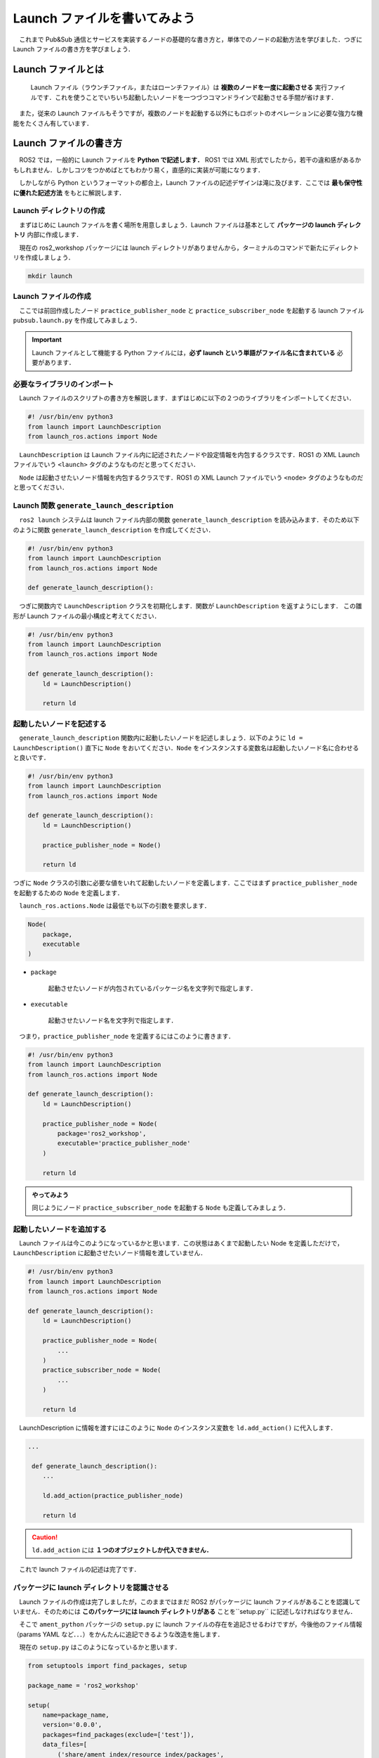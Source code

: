 ###############################
Launch ファイルを書いてみよう
###############################

　これまで Pub&Sub 通信とサービスを実装するノードの基礎的な書き方と，単体でのノードの起動方法を学びました．つぎに Launch ファイルの書き方を学びましょう．

**********************
Launch ファイルとは
**********************

 　Launch ファイル（ラウンチファイル，またはローンチファイル）は **複数のノードを一度に起動させる** 実行ファイルです．これを使うことでいちいち起動したいノードを一つづつコマンドラインで起動させる手間が省けます．

　また，従来の Launch ファイルもそうですが，複数のノードを起動する以外にもロボットのオペレーションに必要な強力な機能をたくさん有しています．

**************************
Launch ファイルの書き方
**************************

　ROS2 では，一般的に Launch ファイルを **Python で記述します．** ROS1 では XML 形式でしたから，若干の違和感があるかもしれません．しかしコツをつかめばとてもわかり易く，直感的に実装が可能になります．

　しかしながら Python というフォーマットの都合上，Launch ファイルの記述デザインは滝に及びます．ここでは **最も保守性に優れた記述方法** をもとに解説します．

Launch ディレクトリの作成
============================

　まずはじめに Launch ファイルを書く場所を用意しましょう．Launch ファイルは基本として **パッケージの launch ディレクトリ** 内部に作成します．

　現在の ros2_workshop パッケージには launch ディレクトリがありませんから，ターミナルのコマンドで新たにディレクトリを作成しましょう．

.. code:: bash

    mkdir launch

Launch ファイルの作成
========================

　ここでは前回作成したノード ``practice_publisher_node`` と ``practice_subscriber_node`` を起動する launch ファイル ``pubsub.launch.py`` を作成してみましょう．

.. important::

    Launch ファイルとして機能する Python ファイルには，**必ず launch という単語がファイル名に含まれている** 必要があります．

必要なライブラリのインポート
===============================

　Launch ファイルのスクリプトの書き方を解説します．まずはじめに以下の２つのライブラリをインポートしてください．

.. code:: python

    #! /usr/bin/env python3
    from launch import LaunchDescription
    from launch_ros.actions import Node

　``LaunchDescription`` は Launch ファイル内に記述されたノードや設定情報を内包するクラスです．ROS1 の XML Launch ファイルでいう ``<launch>`` タグのようなものだと思ってください．

　``Node`` は起動させたいノード情報を内包するクラスです．ROS1 の XML Launch ファイルでいう ``<node>`` タグのようなものだと思ってください．

Launch 関数 ``generate_launch_description``
==============================================

　``ros2 launch`` システムは launch ファイル内部の関数 ``generate_launch_description`` を読み込みます．そのため以下のように関数 ``generate_launch_description`` を作成してください．

.. code:: python

    #! /usr/bin/env python3
    from launch import LaunchDescription
    from launch_ros.actions import Node

    def generate_launch_description():

　つぎに関数内で ``LaunchDescription`` クラスを初期化します．関数が ``LaunchDescription`` を返すようにします． この雛形が Launch ファイルの最小構成と考えてください．

.. code:: python

    #! /usr/bin/env python3
    from launch import LaunchDescription
    from launch_ros.actions import Node

    def generate_launch_description():
        ld = LaunchDescription()

        return ld

起動したいノードを記述する
=============================

　``generate_launch_description`` 関数内に起動したいノードを記述しましょう．以下のように ``ld = LaunchDescription()`` 直下に ``Node`` をおいてください．``Node`` をインスタンスする変数名は起動したいノード名に合わせると良いです．

.. code:: python

    #! /usr/bin/env python3
    from launch import LaunchDescription
    from launch_ros.actions import Node

    def generate_launch_description():
        ld = LaunchDescription()

        practice_publisher_node = Node()

        return ld

つぎに ``Node`` クラスの引数に必要な値をいれて起動したいノードを定義します．ここではまず ``practice_publisher_node`` を起動するための ``Node`` を定義します．

　``launch_ros.actions.Node`` は最低でも以下の引数を要求します．

.. code:: python

    Node(
        package,
        executable
    )

- ``package``

    起動させたいノードが内包されているパッケージ名を文字列で指定します．

- ``executable``

    起動させたいノード名を文字列で指定します．

　つまり，``practice_publisher_node`` を定義するにはこのように書きます．

.. code:: python

    #! /usr/bin/env python3
    from launch import LaunchDescription
    from launch_ros.actions import Node

    def generate_launch_description():
        ld = LaunchDescription()

        practice_publisher_node = Node(
            package='ros2_workshop',
            executable='practice_publisher_node'
        )

        return ld

.. admonition:: やってみよう

    同じようにノード ``practice_subscriber_node`` を起動する ``Node`` も定義してみましょう．

起動したいノードを追加する
==============================

　Launch ファイルは今このようになっているかと思います．この状態はあくまで起動したい Node を定義しただけで，``LaunchDescription`` に起動させたいノード情報を渡していません．

.. code:: python

    #! /usr/bin/env python3
    from launch import LaunchDescription
    from launch_ros.actions import Node

    def generate_launch_description():
        ld = LaunchDescription()

        practice_publisher_node = Node(
            ...
        )
        practice_subscriber_node = Node(
            ...
        )

        return ld

　LaunchDescription に情報を渡すにはこのように ``Node`` のインスタンス変数を ``ld.add_action()`` に代入します．

.. code:: python

    ...

     def generate_launch_description():
        ...

        ld.add_action(practice_publisher_node)

        return ld

.. caution::

    ``ld.add_action`` には **１つのオブジェクトしか代入できません．**

　これで launch ファイルの記述は完了です．

パッケージに launch ディレクトリを認識させる
=============================================

　Launch ファイルの作成は完了しましたが，このままではまだ ROS2 がパッケージに launch ファイルがあることを認識していません．そのためには **このパッケージには launch ディレクトリがある** ことを``setup.py`` に記述しなければなりません．

　そこで ``ament_python`` パッケージの ``setup.py`` に launch ファイルの存在を追記させるわけですが，今後他のファイル情報（params YAML など．．．）をかんたんに追記できるような改造を施します．

　現在の ``setup.py`` はこのようになっているかと思います．  

.. code:: python

    from setuptools import find_packages, setup

    package_name = 'ros2_workshop'

    setup(
        name=package_name,
        version='0.0.0',
        packages=find_packages(exclude=['test']),
        data_files=[
            ('share/ament_index/resource_index/packages',
                ['resource/' + package_name]),
            ('share/' + package_name, ['package.xml']),
        ],
        install_requires=['setuptools'],
        zip_safe=True,
        ...
    )

　この ``setup`` 内部の引数 ``data_files`` にパッケージが内包するディレクトリ情報を追加するのですが，デフォルトのスタイルでの記述は手間がかかります．そこでまず，以下のように新たな２つのライブラリをインポートします．

.. code:: diff

    + import os
    + from glob import glob
    from setuptools import find_packages, setup

　つぎに ``package_name = 'ros2_workshop'`` 直下に以下のコードをコピペしてください．

.. code:: python

    data_files = []
    data_files.append(
        ("share/ament_index/resource_index/packages", ["resource/" + package_name])
    )
    data_files.append(("share/" + package_name, ["package.xml"]))

    def package_files(directory, data_files):
        for path, directories, filenames in os.walk(directory):
            for filename in filenames:
                data_files.append(
                    (
                        "share/" + package_name + "/" + path,
                        glob(path + "/**/*.*", recursive=True),
                    )
                )
        return data_files

そして ``setup`` の引数 ``data_files`` の値を削除して，以下のように変数 ``data_files`` に置換します．

.. code:: diff

    setup(
        name=package_name,
        version='0.0.0',
        packages=find_packages(exclude=['test']),
    -    data_files=[
    -        ('share/ament_index/resource_index/packages',
    -            ['resource/' + package_name]),
    -        ('share/' + package_name, ['package.xml']),
    -    ],
    +    data_files=data_files,
        install_requires=['setuptools'],
        zip_safe=True,
        ...
    )

　こうすることで， ``setup()`` の↑にてパッケージ内部のリソースとして追加したいディレクトリをかんたんに設定することができるようになります．

　ここでは launch ディレクトリを追加したいので以下のように書きます．

.. code:: python

    data_files = package_files("launch", data_files)

.. note::

    ``data_files = package_files("追加したいディレクトリ名", data_files)`` と書くことで指定したデイレクトリをパッケージリソースとして追加できます．

***************************
パッケージをビルドする
***************************

　``setup.py`` を変更したので，再度パッケージをビルドする必要があります．ワークスペース直下（``/ws``）で ``colcon build`` を実行します．

.. code:: bash

    cd /ws
    colcon build --symlink-install --packages-select ros2_workshop

********************
Launch を実行する
********************

　ビルドが完了したら以下のコマンドを実行してワークスペースを読み込みましょう．するとビルドされたパッケージ情報が読み込まれます．

.. code:: bash

    source /ws/install/setup.bash

　つぎに以下のコマンドを書いてみましょう．

.. code:: bash

    ros2 launch ros2_workshop

この時点で **Tabキー** を何回か押すと作成した Launch ファイルが表示されます．

.. code::bash

    ros2 launch ros2_workshop
    .....                pub_sub.launch.py

Launch ファイルを起動してみましょう．すると２つのノードが立ち上がります．

.. code:: bash

    ros2 launch ros2_workshop pub_sub.launch.py


